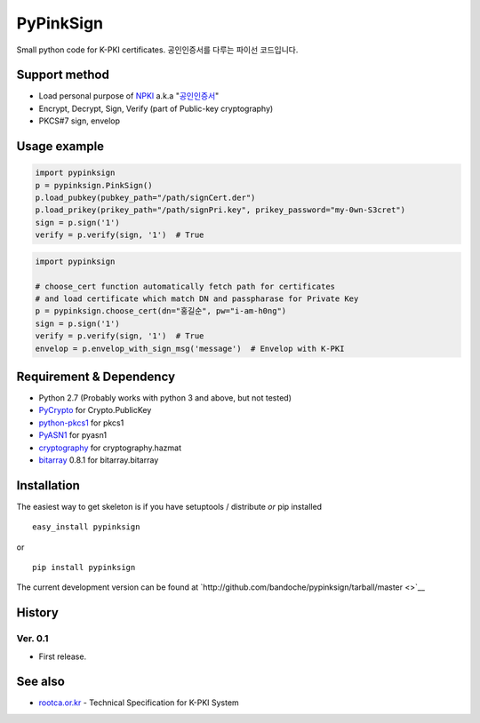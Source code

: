 PyPinkSign
==========

Small python code for K-PKI certificates. 공인인증서를 다루는 파이선
코드입니다.

Support method
--------------

-  Load personal purpose of
   `NPKI <http://www.nsic.go.kr/ndsi/help/pki.do?menuId=MN050503>`__
   a.k.a
   "`공인인증서 <http://www.rootca.or.kr/kor/accredited/accredited03_05.jsp>`__\ "
-  Encrypt, Decrypt, Sign, Verify (part of Public-key cryptography)
-  PKCS#7 sign, envelop

Usage example
-------------

.. code:: python

    import pypinksign
    p = pypinksign.PinkSign()
    p.load_pubkey(pubkey_path="/path/signCert.der")
    p.load_prikey(prikey_path="/path/signPri.key", prikey_password="my-0wn-S3cret")
    sign = p.sign('1') 
    verify = p.verify(sign, '1')  # True

.. code:: python

    import pypinksign

    # choose_cert function automatically fetch path for certificates
    # and load certificate which match DN and passpharase for Private Key
    p = pypinksign.choose_cert(dn="홍길순", pw="i-am-h0ng")
    sign = p.sign('1') 
    verify = p.verify(sign, '1')  # True
    envelop = p.envelop_with_sign_msg('message')  # Envelop with K-PKI

Requirement & Dependency
------------------------

-  Python 2.7 (Probably works with python 3 and above, but not tested)
-  `PyCrypto <https://pypi.python.org/pypi/pycrypto>`__ for
   Crypto.PublicKey
-  `python-pkcs1 <https://github.com/bdauvergne/python-pkcs1>`__ for
   pkcs1
-  `PyASN1 <http://pyasn1.sourceforge.net>`__ for pyasn1
-  `cryptography <https://cryptography.io/en/latest/>`__ for
   cryptography.hazmat
-  `bitarray <https://pypi.python.org/pypi/bitarray/>`__ 0.8.1 for
   bitarray.bitarray

Installation
------------

The easiest way to get skeleton is if you have setuptools / distribute
*or* pip installed

::

    easy_install pypinksign

or

::

    pip install pypinksign

The current development version can be found at
`http://github.com/bandoche/pypinksign/tarball/master <>`__

History
-------

Ver. 0.1
~~~~~~~~

-  First release.

See also
--------

-  `rootca.or.kr <http://rootca.or.kr/kor/standard/standard01A.jsp>`__ -
   Technical Specification for K-PKI System
